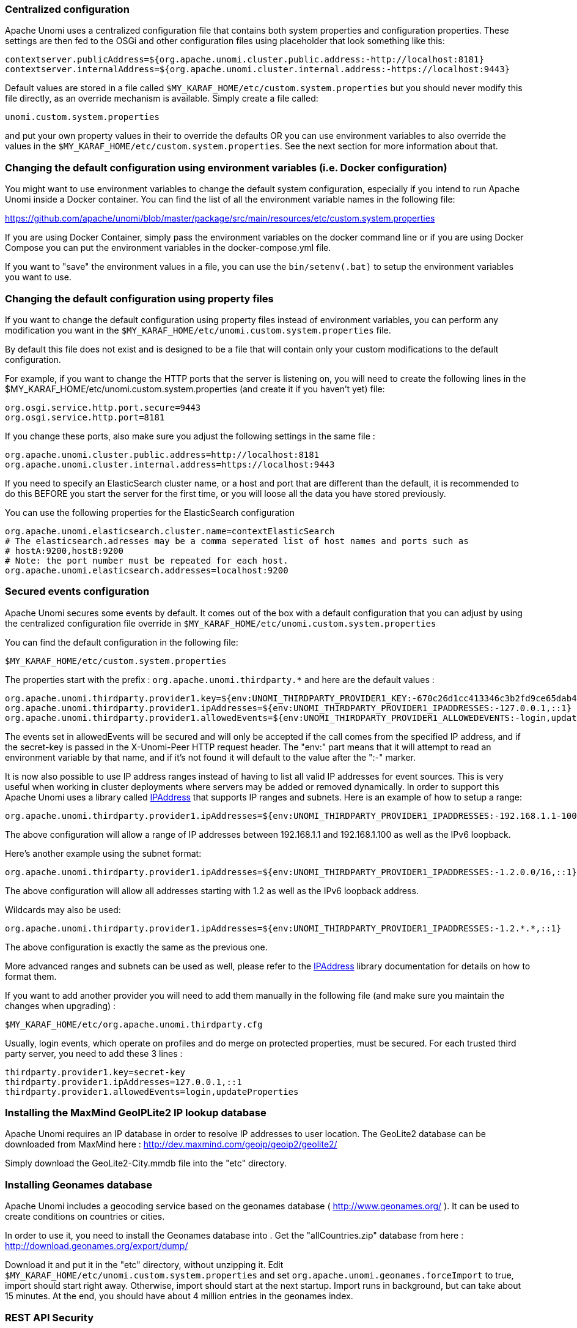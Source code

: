 //
// Licensed under the Apache License, Version 2.0 (the "License");
// you may not use this file except in compliance with the License.
// You may obtain a copy of the License at
//
//      http://www.apache.org/licenses/LICENSE-2.0
//
// Unless required by applicable law or agreed to in writing, software
// distributed under the License is distributed on an "AS IS" BASIS,
// WITHOUT WARRANTIES OR CONDITIONS OF ANY KIND, either express or implied.
// See the License for the specific language governing permissions and
// limitations under the License.
//
=== Centralized configuration

Apache Unomi uses a centralized configuration file that contains both system properties and configuration properties.
These settings are then fed to the OSGi and other configuration files using placeholder that look something like this:

[source]
----
contextserver.publicAddress=${org.apache.unomi.cluster.public.address:-http://localhost:8181}
contextserver.internalAddress=${org.apache.unomi.cluster.internal.address:-https://localhost:9443}
----

Default values are stored in a file called `$MY_KARAF_HOME/etc/custom.system.properties` but you should never modify
this file directly, as an override mechanism is available. Simply create a file called:

    unomi.custom.system.properties

and put your own property values in their to override the defaults OR you can use environment variables to also override
the values in the `$MY_KARAF_HOME/etc/custom.system.properties`. See the next section for more information about that.

=== Changing the default configuration using environment variables (i.e. Docker configuration)

You might want to use environment variables to change the default system configuration, especially if you intend to run
Apache Unomi inside a Docker container. You can find the list of all the environment variable names in the following file:

https://github.com/apache/unomi/blob/master/package/src/main/resources/etc/custom.system.properties

If you are using Docker Container, simply pass the environment variables on the docker command line or if you are using
Docker Compose you can put the environment variables in the docker-compose.yml file.

If you want to "save" the environment values in a file, you can use the `bin/setenv(.bat)` to setup the environment
variables you want to use.

=== Changing the default configuration using property files

If you want to change the default configuration using property files instead of environment variables, you can perform
any modification you want in the `$MY_KARAF_HOME/etc/unomi.custom.system.properties` file.

By default this file does not exist and is designed to be a file that will contain only your custom modifications to the
default configuration.

For example, if you want to change the HTTP ports that the server is listening on, you will need to create the
following lines in the $MY_KARAF_HOME/etc/unomi.custom.system.properties (and create it if you haven't yet) file:

[source]
----
org.osgi.service.http.port.secure=9443
org.osgi.service.http.port=8181
----

If you change these ports, also make sure you adjust the following settings in the same file :

[source]
----
org.apache.unomi.cluster.public.address=http://localhost:8181
org.apache.unomi.cluster.internal.address=https://localhost:9443
----

If you need to specify an ElasticSearch cluster name, or a host and port that are different than the default,
it is recommended to do this BEFORE you start the server for the first time, or you will loose all the data
you have stored previously.

You can use the following properties for the ElasticSearch configuration
[source]
----
org.apache.unomi.elasticsearch.cluster.name=contextElasticSearch
# The elasticsearch.adresses may be a comma seperated list of host names and ports such as
# hostA:9200,hostB:9200
# Note: the port number must be repeated for each host.
org.apache.unomi.elasticsearch.addresses=localhost:9200
----

=== Secured events configuration

Apache Unomi secures some events by default. It comes out of the box with a default configuration that you can adjust
by using the centralized configuration file override in `$MY_KARAF_HOME/etc/unomi.custom.system.properties`


You can find the default configuration in the following file:

    $MY_KARAF_HOME/etc/custom.system.properties

The properties start with the prefix : `org.apache.unomi.thirdparty.*` and here are the default values :

    org.apache.unomi.thirdparty.provider1.key=${env:UNOMI_THIRDPARTY_PROVIDER1_KEY:-670c26d1cc413346c3b2fd9ce65dab41}
    org.apache.unomi.thirdparty.provider1.ipAddresses=${env:UNOMI_THIRDPARTY_PROVIDER1_IPADDRESSES:-127.0.0.1,::1}
    org.apache.unomi.thirdparty.provider1.allowedEvents=${env:UNOMI_THIRDPARTY_PROVIDER1_ALLOWEDEVENTS:-login,updateProperties}

The events set in allowedEvents will be secured and will only be accepted if the call comes from the specified IP
address, and if the secret-key is passed in the X-Unomi-Peer HTTP request header. The "env:" part means that it will
attempt to read an environment variable by that name, and if it's not found it will default to the value after the ":-"
marker.

It is now also possible to use IP address ranges instead of having to list all valid IP addresses for event sources. This
is very useful when working in cluster deployments where servers may be added or removed dynamically. In order to support
this Apache Unomi uses a library called https://seancfoley.github.io/IPAddress/#_Toc525135541[IPAddress] that supports
IP ranges and subnets. Here is an example of how to setup a range:

    org.apache.unomi.thirdparty.provider1.ipAddresses=${env:UNOMI_THIRDPARTY_PROVIDER1_IPADDRESSES:-192.168.1.1-100,::1}

The above configuration will allow a range of IP addresses between 192.168.1.1 and 192.168.1.100 as well as the IPv6
loopback.

Here's another example using the subnet format:

    org.apache.unomi.thirdparty.provider1.ipAddresses=${env:UNOMI_THIRDPARTY_PROVIDER1_IPADDRESSES:-1.2.0.0/16,::1}

The above configuration will allow all addresses starting with 1.2 as well as the IPv6 loopback address.

Wildcards may also be used:

    org.apache.unomi.thirdparty.provider1.ipAddresses=${env:UNOMI_THIRDPARTY_PROVIDER1_IPADDRESSES:-1.2.*.*,::1}

The above configuration is exactly the same as the previous one.

More advanced ranges and subnets can be used as well, please refer to the https://seancfoley.github.io/IPAddress[IPAddress] library documentation for details on
how to format them.

If you want to add another provider you will need to add them manually in the following file (and make sure you maintain
the changes when upgrading) :

    $MY_KARAF_HOME/etc/org.apache.unomi.thirdparty.cfg

Usually, login events, which operate on profiles and do merge on protected properties, must be secured. For each
trusted third party server, you need to add these 3 lines :

[source]
----
thirdparty.provider1.key=secret-key
thirdparty.provider1.ipAddresses=127.0.0.1,::1
thirdparty.provider1.allowedEvents=login,updateProperties
----


=== Installing the MaxMind GeoIPLite2 IP lookup database

Apache Unomi requires an IP database in order to resolve IP addresses to user location.
The GeoLite2 database can be downloaded from MaxMind here :
http://dev.maxmind.com/geoip/geoip2/geolite2/[http://dev.maxmind.com/geoip/geoip2/geolite2/]

Simply download the GeoLite2-City.mmdb file into the "etc" directory.

=== Installing Geonames database

Apache Unomi includes a geocoding service based on the geonames database ( http://www.geonames.org/[http://www.geonames.org/] ). It can be
used to create conditions on countries or cities.

In order to use it, you need to install the Geonames database into . Get the "allCountries.zip" database from here :
http://download.geonames.org/export/dump/[http://download.geonames.org/export/dump/]

Download it and put it in the "etc" directory, without unzipping it.
Edit `$MY_KARAF_HOME/etc/unomi.custom.system.properties` and set `org.apache.unomi.geonames.forceImport` to true,
import should start right away.
Otherwise, import should start at the next startup. Import runs in background, but can take about 15 minutes.
At the end, you should have about 4 million entries in the geonames index.

=== REST API Security

The Apache Unomi Context Server REST API is protected using JAAS authentication and using Basic or Digest HTTP auth.
By default, the login/password for the REST API full administrative access is "karaf/karaf".

The generated package is also configured with a default SSL certificate. You can change it by following these steps :

Replace the existing keystore in $MY_KARAF_HOME/etc/keystore by your own certificate :

http://wiki.eclipse.org/Jetty/Howto/Configure_SSL[http://wiki.eclipse.org/Jetty/Howto/Configure_SSL]

Update the keystore and certificate password in $MY_KARAF_HOME/etc/unomi.custom.system.properties file :

[source]
----
org.ops4j.pax.web.ssl.keystore=${env:UNOMI_SSL_KEYSTORE:-${karaf.etc}/keystore}
org.ops4j.pax.web.ssl.password=${env:UNOMI_SSL_PASSWORD:-changeme}
org.ops4j.pax.web.ssl.keypassword=${env:UNOMI_SSL_KEYPASSWORD:-changeme}
----

You should now have SSL setup on Karaf with your certificate, and you can test it by trying to access it on port 9443.

Changing the default Karaf password can be done by modifying the `org.apache.unomi.security.root.password` in the
`$MY_KARAF_HOME/etc/unomi.custom.system.properties` file

=== Scripting security

==== Multi-layer scripting filtering system

The scripting security system is multi-layered.

For requests coming in through the /cxs/context.json endpoint, the following flow is used to secure incoming requests:

image::expression-filtering-layers.png[Expression filtering layers]

Conditions submitted through the context.json public endpoint are first sanitized, meaning that any scripting directly
injected is removed. However, as conditions can use sub conditions that include scripting, only the first directly
injected layer of scripts are removed.

The second layer is the expression filtering system, that uses an allow-listing mechanism to only accept pre-vetted
expressions (through configuration and deployment on the server side). Any unrecognized expression will not be accepted.

Finally, once the script starts executing in the scripting engine, a filtering class loader will only let the script
access classes that have been allowed.

This multi-layered approach makes it possible to retain a high level of security even if one layer is poorly
configured or abused.

For requests coming in through the secure APIs such as rules, only the condition sanitizing step is skipped,
otherwise the rest of the filtering system is the same.

==== Scripts and expressions

Apache Unomi allows using different types of expressions in the following subsystems:

- context.json filters and personalization queries
- rule conditions and actions parameters

Apache Unomi uses an integrated scripting language to provide this functionality: MVEL.
MVEL is used in rule actions as in the following example:

From https://github.com/apache/unomi/blob/unomi-1.5.x/plugins/baseplugin/src/main/resources/META-INF/cxs/rules/sessionAssigned.json[https://github.com/apache/unomi/blob/unomi-1.5.x/plugins/baseplugin/src/main/resources/META-INF/cxs/rules/sessionAssigned.json]:

[source,json]
----
{
  "metadata": {
    "id": "_ajhg9u2s5_sessionAssigned",
    "name": "Session assigned to a profile",
    "description": "Update profile visit information",
    "readOnly":true
  },

  "condition": {
    "type": "booleanCondition",
    "parameterValues": {
      "subConditions":[
        {
          "type": "eventTypeCondition",
          "parameterValues": {
            "eventTypeId": "sessionCreated"
          }
        },
        {
          "type": "eventTypeCondition",
          "parameterValues": {
            "eventTypeId": "sessionReassigned"
          }
        }

        ],
      "operator":"or"

    }
  },

  "actions": [
    {
      "parameterValues": {
        "setPropertyName": "properties.previousVisit",
        "setPropertyValue": "profileProperty::lastVisit",
        "storeInSession": false
      },
      "type": "setPropertyAction"
    },
    {
      "parameterValues": {
        "setPropertyName": "properties.lastVisit",
        "setPropertyValue": "now",
        "storeInSession": false
      },
      "type": "setPropertyAction"
    },
    {
      "parameterValues": {
        "setPropertyName": "properties.nbOfVisits",
        "setPropertyValue": "script::profile.properties.?nbOfVisits != null ? (profile.properties.nbOfVisits + 1) : 1",
        "storeInSession": false
      },
      "type": "setPropertyAction"
    }
  ]

}
----

As we see in the above example, we use an MVEL script with the setPropertyAction to set a property value.
Starting with version 1.5.2, any expression use in rules MUST be allow-listed.

By default, Apache Unomi comes with some built-in allowed expressions that cover all the internal uses cases.

Default allowed MVEL expressions (from https://github.com/apache/unomi/blob/unomi-1.5.x/plugins/baseplugin/src/main/resources/META-INF/cxs/expressions/mvel.json[https://github.com/apache/unomi/blob/unomi-1.5.x/plugins/baseplugin/src/main/resources/META-INF/cxs/expressions/mvel.json]) :

[source,json]
----
[
  "\\Q'systemProperties.goals.'+goalId+'TargetReached'\\E",
  "\\Q'now-'+since+'d'\\E",
  "\\Q'scores.'+scoringPlanId\\E",
  "\\QminimumDuration*1000\\E",
  "\\QmaximumDuration*1000\\E",
  "\\Qprofile.properties.?nbOfVisits != null ? (profile.properties.nbOfVisits + 1) : 1\\E",
  "\\Qsession != null ? session.size + 1 : 0\\E",
  "\\Q'properties.optimizationTest_'+event.target.itemId\\E",
  "\\Qevent.target.properties.variantId\\E",
  "\\Qprofile.properties.?systemProperties.goals.\\E[\\w\\_]*\\QReached != null ? (profile.properties.systemProperties.goals.\\E[\\w\\_]*\\QReached) : 'now'\\E",
  "\\Qprofile.properties.?systemProperties.campaigns.\\E[\\w\\_]*\\QEngaged != null ? (profile.properties.systemProperties.campaigns.\\E[\\w\\_]*\\QEngaged) : 'now'\\E"
]
----

If you require or are already using custom expressions, you should add a plugin to  Apache Unomi to allow for this.
The choice of a plugin was to make sure only system administrators and solution developers could provide such a
list, avoiding the possibility to provide it through an API call or another security sensitive deployment mechanism.

There is another way of allow-listing expressions through configuration, see the “scripting configuration parameters” section below.

Procedure to add allowed expressions:

1. Create a new Apache Unomi plugin project.
2. Create a JSON file in src/main/resources/META-INF/cxs/expressions/mvel.json with an array of regular expressions that will contain the allowed expressions.
3. Build the project and deploy it to Apache Unomi

Warning: Do not make regular expressions too general. They should actually be as specific as possible to avoid potential injection of malicious code.

==== Scripting expression filtering configuration parameters

Alongside with the allow-listing technology, there are new configuration parameters to control the security of the scripting engines:

[source]
----
# These parameters control the list of classes that are allowed or forbidden when executing expressions.
org.apache.unomi.scripting.allow=${env:UNOMI_ALLOW_SCRIPTING_CLASSES:-org.apache.unomi.api.Event,org.apache.unomi.api.Profile,org.apache.unomi.api.Session,org.apache.unomi.api.Item,org.apache.unomi.api.CustomItem,java.lang.Object,java.util.Map,java.util.HashMap,java.lang.Integer,org.mvel2.*}
org.apache.unomi.scripting.forbid=${env:UNOMI_FORBID_SCRIPTING_CLASSES:-}

# This parameter controls the whole expression filtering system. It is not recommended to turn it off. The main reason to turn it off would be to check if it is interfering with something, but it should always be active in production.
org.apache.unomi.scripting.filter.activated=${env:UNOMI_SCRIPTING_FILTER_ACTIVATED:-true}

# The following parameters control the filtering using regular expressions for each scripting sub-system.
# The "collections" parameter tells the expression filtering system which configurations to expect. By default only MVEL is accepted values, but in the future these might be replaced by new scripting sub-systems.
org.apache.unomi.scripting.filter.collections=${env:UNOMI_SCRIPTING_FILTER_COLLECTIONS:-mvel}

# For each scripting sub-system, there is an allow and a forbid property that reference a .json files,
# you can either edit this files or reference your own file directly in the following config.
# Note: You can add new expressions to the "allow" file, although it is better to add them inside any plugins you may be adding.
#       This configuration is only designed to compensate for the cases where something was not properly designed or to deal with compatibility issues.
#       Just be VERY careful to make your patterns AS SPECIFIC AS POSSIBLE in order to avoid introducing a way to abuse the expression filtering.
# Note: It is NOT recommended to change the built-in "forbid" value unless you are having issues with its value.
# Note: mvel-allow.json contains an empty array: [], this mean nothing is allowed, so far.
#       If you want to allow all expression, just remove the property org.apache.unomi.scripting.filter.mvel.allow, but this is not recommended
#       It's better to list your expressions, and provide them in the mvel-allow.json file
#       example: ["\\Qsession.size + 1\\E"]
org.apache.unomi.scripting.filter.mvel.allow=${env:UNOMI_SCRIPTING_FILTER_MVEL_ALLOW:-${karaf.etc}/mvel-allow.json}
org.apache.unomi.scripting.filter.mvel.forbid=${env:UNOMI_SCRIPTING_FILTER_MVEL_FORBID:-${karaf.etc}/mvel-forbid.json}

# This parameter controls the condition sanitizing done on the ContextServlet (/cxs/context.json). If will remove any expressions that start with "script::". It is not recommended to change this value, unless you run into compatibility issues.
org.apache.unomi.security.personalization.sanitizeConditions=${env:UNOMI_SECURITY_SANITIZEPERSONALIZATIONCONDITIONS:-true}
----

==== Groovy Actions

Groovy actions offer the ability to define a set of actions and action types (aka action descriptors) purely from Groovy scripts defined at runtime.

Initially submitted to Unomi through a purpose-built REST API endpoint, Groovy actions are then stored in Elasticsearch. When an event matches a rule configured to execute an action, the corresponding action is fetched from Elasticsearch and executed.

===== Anatomy of a Groovy Action

To be valid, a Groovy action must follow a particular convention which is divided in two parts:

* An annotation used to define the associated action type
* The function to be executed

Placed right before the function, the “@Action” annotation contains a set of parameter detailing how the action should be triggered.

.@Action annotation
|===
|Field name|Type|Required|Description

|id
|String
|YES
|Id of the action

|actionExecutor
|String
|YES
|Action executor contains the name of the script to call for the action type and must be prefixed with “*groovy:*”. The prefix indicates to Unomi which dispatcher to use when processing the action. The name must be the file name of the groovy file containing the action without the extension (*groovy:<filename>*).

|name
|String
|
|Action name

|hidden
|Boolean
|
|Define if the action is hidden or not. It is usually used to hide objects in a UI.

|parameters
|List<https://github.com/apache/unomi/blob/master/extensions/groovy-actions/services/src/main/java/org/apache/unomi/groovy/actions/annotations/Parameter.java[Parameter]>
|
|The parameters of the actions, also defined by annotations

|systemTags
|List<String>
|
|A (reserved) list of tags for the associated object. This is usually populated through JSON descriptors and is not meant to be modified by end users. These tags may include values that help classify associated objects.

|===

The function contained within the Groovy Action must be called `execute()` and its last instruction must be an integer.

This integer serves as an indication whether the values of the session and profile should be persisted. In general, the codes used are defined in the https://github.com/apache/unomi/blob/master/api/src/main/java/org/apache/unomi/api/services/EventService.java[EventService interface].

Each groovy actions extends by default a Base script
https://github.com/apache/unomi/blob/master/extensions/groovy-actions/services/src/main/resources/META-INF/base/BaseScript.groovy[defined here]

===== REST API

Actions can be deployed/updated/deleted via the dedicated `/cxs/groovyActions` rest endpoint.

Deploy/update an Action:
[source,bash]
----
curl -X POST 'http://localhost:8181/cxs/groovyActions' \
--user karaf:karaf \
--form 'file=@"<file location>"'
----

A Groovy Action can be updated by submitting another Action with the same id.

Delete an Action:
[source,bash]
----
curl -X DELETE 'http://localhost:8181/cxs/groovyActions/<Action id>' \
--user karaf:karaf
----

Note that when a groovy action is deleted by the API, the action type associated with this action will also be deleted.

===== Hello World!

In this short example, we’re going to create a Groovy Action that will be adding “Hello world!” to the logs whenever a new view event is triggered.

The first step consists in creating the groovy script on your filesystem, start by creating the file `helloWorldGroovyAction.groovy`:

[source,groovy]
----
@Action(id = "helloWorldGroovyAction",
        actionExecutor = "groovy:helloWorldGroovyAction",
        parameters = [@Parameter(id = "location", type = "string", multivalued = false)])
def execute() {
    logger.info("Hello {}", action.getParameterValues().get("location"))
    EventService.NO_CHANGE
}
----

As the last instruction of the script is `EventService.NO_CHANGE`, data will not be persisted.

Once the action has been created you need to submit it to Unomi (from the same folder as `helloWorldGroovyAction.groovy`).
[source,bash]
----
curl -X POST 'http://localhost:8181/cxs/groovyActions' \
--user karaf:karaf \
--form 'file=@helloWorldGroovyAction.groovy'
----

Important: A bug ( https://issues.apache.org/jira/browse/UNOMI-847[UNOMI-847] ) in Apache Unomi 2.5 and lower requires the filename of a Groovy file being submitted to be the same than the id of the Groovy action (as per the example above).

Finally, register a rule to trigger execution of the groovy action:
[source,bash]
----
curl -X POST 'http://localhost:8181/cxs/rules' \
--user karaf:karaf \
--header 'Content-Type: application/json' \
--data-raw '{
 "metadata": {
   "id": "scriptGroovyActionRule",
   "name": "Test Groovy Action Rule",
   "description": "A sample rule to test Groovy actions"
 },
 "condition": {
     "type": "eventTypeCondition",
     "parameterValues": {
       "eventTypeId": "view"
     }
 },
 "actions": [
   {
     "parameterValues": {
       "location": "world!"
     },
     "type": "helloWorldGroovyAction"
   }
 ]
}'
----

Note that this rule contains a “location” parameter, with the value “world!”, which is then used in the log message triggered by the action.

You can now use unomi to trigger a “view” event and see the corresponding message in the Unomi logs.

Once you’re done with the Hello World! action, it can be deleted using the following command:
[source,bash]
----
curl -X DELETE 'http://localhost:8181/cxs/groovyActions/helloWorldGroovyAction' \
--user karaf:karaf
----

And the corresponding rule can be deleted using the following command:
[source,bash]
----
curl -X DELETE 'http://localhost:8181/cxs/rules/scriptGroovyActionRule' \
--user karaf:karaf
----

===== Inject an OSGI service in a groovy script

It's possible to use the services provided by unomi directly in the groovy actions.

In the following example, we are going to create a groovy action that displays the number of existing profiles by using the profile service provided by unomi.

----
import org.osgi.framework.Bundle
import org.osgi.framework.BundleContext
import org.osgi.framework.FrameworkUtil
import org.apache.unomi.groovy.actions.GroovyActionDispatcher
import org.osgi.framework.ServiceReference
import org.slf4j.Logger
import org.slf4j.LoggerFactory

final Logger LOGGER = LoggerFactory.getLogger(GroovyActionDispatcher.class.getName());

@Action(id = "displayNumberOfProfilesAction", actionExecutor = "groovy:DisplayNumberOfProfilesAction", description = "Display the number of existing profiles")
def execute() {

    // Use OSGI function to get the bundleContext
    Bundle bundle = FrameworkUtil.getBundle(GroovyActionDispatcher.class);
    BundleContext context = bundle.getBundleContext();

    // Get the service reference
    ServiceReference<ProfileService> serviceReference = context.getServiceReference(ProfileService.class);

    // Get the service you are looking for
    ProfileService profileService = context.getService(serviceReference);

    // Example of displaying the number of profile
    LOGGER.info("Display profile count")
    LOGGER.info("{}", profileService.getAllProfilesCount().toString())

    return EventService.NO_CHANGE
}
----

===== Known limitation

Only the services accessible by the class loader of the GroovyActionDispatcher class can be used in the groovy actions.
That includes the services in the following packages:
----
org.apache.unomi.api.actions
org.apache.unomi.api.services
org.apache.unomi.api
org.apache.unomi.groovy.actions
org.apache.unomi.groovy.actions.annotations
org.apache.unomi.groovy.actions.services
org.apache.unomi.metrics
org.apache.unomi.persistence.spi
org.apache.unomi.services.actions;version
----

==== Scripting roadmap

Scripting will probably undergo major changes in future versions of Apache Unomi, with the likely retirement of MVEL in favor of Groovy Actions detailed above.

These changes will not happen on maintenance versions of Apache Unomi, only in the next major version. Maintenance
versions will of course maintain compatibility with existing scripting solutions.

=== Automatic profile merging

Apache Unomi is capable of merging profiles based on a common property value. In order to use this, you must
add the MergeProfileOnPropertyAction to a rule (such as a login rule for example), and configure it with the name
 of the property that will be used to identify the profiles to be merged. An example could be the "email" property,
 meaning that if two (or more) profiles are found to have the same value for the "email" property they will be merged
 by this action.

Upon merge, the old profiles are marked with a "mergedWith" property that will be used on next profile access to delete
the original profile and replace it with the merged profile (aka "master" profile). Once this is done, all cookie tracking
will use the merged profile.

To test, simply configure the action in the "login" or "facebookLogin" rules and set it up on the "email" property.
Upon sending one of the events, all matching profiles will be merged.

=== Securing a production environment

Before going live with a project, you should _absolutely_ read the following section that will help you setup a proper
secure environment for running your context server.

Step 1: Install and configure a firewall

You should setup a firewall around your cluster of context servers and/or Elasticsearch nodes. If you have an
application-level firewall you should only allow the following connections open to the whole world :

* http://localhost:8181/cxs/context.js[http://localhost:8181/cxs/context.js]
* http://localhost:8181/cxs/eventcollector[http://localhost:8181/cxs/eventcollector]

All other ports should not be accessible to the world.

For your Apache Unomi client applications (such as the Jahia CMS), you will need to make the following ports
accessible :

[source]
----
8181 (Context Server HTTP port)
9443 (Context Server HTTPS port)
----

The Apache Unomi actually requires HTTP Basic Auth for access to the Context Server administration REST API, so it is
highly recommended that you design your client applications to use the HTTPS port for accessing the REST API.

The user accounts to access the REST API are actually routed through Karaf's JAAS support, which you may find the
documentation for here :

* https://karaf.apache.org/manual/latest/#_security_2[https://karaf.apache.org/manual/latest/#_security_2]

The default username/password is

[source]
----
karaf/karaf
----

You should really change this default username/password as soon as possible. Changing the default Karaf password can be
done by modifying the `org.apache.unomi.security.root.password` in the `$MY_KARAF_HOME/etc/unomi.custom.system.properties` file

Or if you want to also change the user name you could modify the following file :

    $MY_KARAF_HOME/etc/users.properties

But you will also need to change the following property in the $MY_KARAF_HOME/etc/unomi.custom.system.properties :

    karaf.local.user = karaf

For your context servers, and for any standalone Elasticsearch nodes you will need to open the following ports for proper
node-to-node communication : 9200 (Elasticsearch REST API), 9300 (Elasticsearch TCP transport)

Of course any ports listed here are the default ports configured in each server, you may adjust them if needed.

Step 2 : Follow industry recommended best practices for securing Elasticsearch

You may find more valuable recommendations here :

* https://www.elastic.co/blog/found-elasticsearch-security[https://www.elastic.co/blog/found-elasticsearch-security]
* https://www.elastic.co/blog/scripting-security[https://www.elastic.co/blog/scripting-security]

Step 4 : Setup a proxy in front of the context server

As an alternative to an application-level firewall, you could also route all traffic to the context server through
a proxy, and use it to filter any communication.

=== Integrating with an Apache HTTP web server

If you want to setup an Apache HTTP web server in from of Apache Unomi, here is an example configuration using
mod_proxy.

In your Unomi package directory, in $MY_KARAF_HOME/etc/unomi.custom.system.properties setup the public address for
the hostname `unomi.apache.org`:

org.apache.unomi.cluster.public.address=https://unomi.apache.org/
org.apache.unomi.cluster.internal.address=http://192.168.1.1:8181

and you will also need to change the cookie domain in the same file:

org.apache.unomi.profile.cookie.domain=apache.org

Main virtual host config:

[source]
----
<VirtualHost *:80>
        Include /var/www/vhosts/unomi.apache.org/conf/common.conf
</VirtualHost>

<IfModule mod_ssl.c>
    <VirtualHost *:443>
        Include /var/www/vhosts/unomi.apache.org/conf/common.conf

        SSLEngine on

        SSLCertificateFile    /var/www/vhosts/unomi.apache.org/conf/ssl/24d5b9691e96eafa.crt
        SSLCertificateKeyFile /var/www/vhosts/unomi.apache.org/conf/ssl/apache.org.key
        SSLCertificateChainFile /var/www/vhosts/unomi.apache.org/conf/ssl/gd_bundle-g2-g1.crt

        <FilesMatch "\.(cgi|shtml|phtml|php)$">
                SSLOptions +StdEnvVars
        </FilesMatch>
        <Directory /usr/lib/cgi-bin>
                SSLOptions +StdEnvVars
        </Directory>
        BrowserMatch "MSIE [2-6]" \
                nokeepalive ssl-unclean-shutdown \
                downgrade-1.0 force-response-1.0
        BrowserMatch "MSIE [17-9]" ssl-unclean-shutdown

    </VirtualHost>
</IfModule>
----

common.conf:

[source]
----
ServerName unomi.apache.org
ServerAdmin webmaster@apache.org

DocumentRoot /var/www/vhosts/unomi.apache.org/html
CustomLog /var/log/apache2/access-unomi.apache.org.log combined
<Directory />
        Options FollowSymLinks
        AllowOverride None
</Directory>
<Directory /var/www/vhosts/unomi.apache.org/html>
        Options FollowSymLinks MultiViews
        AllowOverride None
        Order allow,deny
        allow from all
</Directory>
<Location /cxs>
    Order deny,allow
    deny from all
    allow from 88.198.26.2
    allow from www.apache.org
</Location>

RewriteEngine On
RewriteCond %{REQUEST_METHOD} ^(TRACE|TRACK)
RewriteRule .* - [F]
ProxyPreserveHost On
ProxyPass /server-status !
ProxyPass /robots.txt !

RewriteCond %{HTTP_USER_AGENT} Googlebot [OR]
RewriteCond %{HTTP_USER_AGENT} msnbot [OR]
RewriteCond %{HTTP_USER_AGENT} Slurp
RewriteRule ^.* - [F,L]

ProxyPass / http://localhost:8181/ connectiontimeout=20 timeout=300 ttl=120
ProxyPassReverse / http://localhost:8181/
----

=== Changing the default tracking location

When performing localhost requests to Apache Unomi, a default location will be used to insert values into the session
to make the location-based personalization still work. You can modify the default location settings using the
centralized configuration file (`$MY_KARAF_HOME/etc/unomi.custom.system.properties`).

Here are the default values for the location settings :

[source]
----
# The following settings represent the default position that is used for localhost requests
org.apache.unomi.ip.database.location=${env:UNOMI_IP_DB:-${karaf.etc}/GeoLite2-City.mmdb}
org.apache.unomi.ip.default.countryCode=${env:UNOMI_IP_DEFAULT_COUNTRYCODE:-CH}
org.apache.unomi.ip.default.countryName=${env:UNOMI_IP_DEFAULT_COUNTRYNAME:-Switzerland}
org.apache.unomi.ip.default.city=${env:UNOMI_IP_DEFAULT_CITY:-Geneva}
org.apache.unomi.ip.default.subdiv1=${env:UNOMI_IP_DEFAULT_SUBDIV1:-2660645}
org.apache.unomi.ip.default.subdiv2=${env:UNOMI_IP_DEFAULT_SUBDIV2:-6458783}
org.apache.unomi.ip.default.isp=${env:UNOMI_IP_DEFAULT_ISP:-Cablecom}
org.apache.unomi.ip.default.latitude=${env:UNOMI_IP_DEFAULT_LATITUDE:-46.1884341}
org.apache.unomi.ip.default.longitude=${env:UNOMI_IP_DEFAULT_LONGITUDE:-6.1282508}
----

You might want to change these for testing or for demonstration purposes.

=== Apache Karaf SSH Console

The Apache Karaf SSH console is available inside Apache Unomi, but the port has been changed from the default value of
8101 to 8102 to avoid conflicts with other Karaf-based products. So to connect to the SSH console you should use:

[source]
----
ssh -p 8102 karaf@localhost
----

or the user/password you have setup to protect the system if you have changed it. You can find the list of Apache Unomi
shell commands in the "Shell commands" section of the documentation.

=== ElasticSearch authentication and security

With ElasticSearch 7, it's possible to secure the access to your data. (see https://www.elastic.co/guide/en/elasticsearch/reference/7.17/configuring-stack-security.html[https://www.elastic.co/guide/en/elasticsearch/reference/7.17/configuring-stack-security.html] and https://www.elastic.co/guide/en/elasticsearch/reference/7.17/secure-cluster.html[https://www.elastic.co/guide/en/elasticsearch/reference/7.17/secure-cluster.html])

==== User authentication !

If your ElasticSearch have been configured to be only accessible by authenticated users, edit `etc/org.apache.unomi.persistence.elasticsearch.cfg` to add the following settings:

[source]
----
username=USER
password=PASSWORD
----

==== SSL communication

By default Unomi will communicate with ElasticSearch using `http`
but you can configure your ElasticSearch server(s) to allow encrypted request using `https`.

You can follow this documentation to enable SSL on your ElasticSearch server(s): https://www.elastic.co/guide/en/elasticsearch/reference/7.17/security-basic-setup-https.html[https://www.elastic.co/guide/en/elasticsearch/reference/7.17/security-basic-setup-https.html]

If your ElasticSearch is correctly configure to encrypt communications on `https`:

Just edit `etc/org.apache.unomi.persistence.elasticsearch.cfg` to add the following settings:

[source]
----
sslEnable=true
----

By default, certificates will have to be configured on the Apache Unomi server to be able to trust the identity
of the ElasticSearch server(s). But if you need to trust all certificates automatically, you can use this setting:

[source]
----
sslTrustAllCertificates=true
----

==== Permissions

Apache Unomi requires a particular set of Elasticsearch permissions for its operation.

If you are using Elasticsearch in a production environment, you will most likely need to fine tune permissions given to the user used by Unomi.

The following permissions are required by Unomi:

 - required cluster privileges: `manage` OR `all`
 - required index privileges on unomi indices: `write, manage, read` OR `all`

=== Health Check Extension

The Health Check extension provides a way to check is required Unomi components are 'live'.

It consists in a simple http endpoint that provide a JSON view of integrated health checks. It can then be used to determine if the server
is up and running and can serve requests.

The health check endpoint is available at the following URL: /health/check and returns a simple JSON response that includes all health check provider responses.

Basic Http Authentication enforce security for the health check endpoint using the existing karaf realm. The user needs to have the specific role **health**
to access the endpoint. Users and roles can be configured in the etc/users.properties file. By default, a login/pass health/health is configured.

Specific configuration is located in : org.apache.unomi.healthcheck.cfg  Existing health checks are using configuration from that file, including authentication realm.

Existing health checks gives information about :
- Karaf (as soon as the karaf container is started, that check is LIVE)
- Elasticsearch (connection to elasticsearch cluster and its health)
- Unomi (unomi bundles status)
- Persistence (unomi to elasticsearch binding)
- Cluster health (unomi cluster status and nodes information)

All healthcheck can have a status :
- DOWN (service is not available)
- UP (service is up but does not respond to request (starting or misconfigured))
- LIVE (service is ready to serve request)
- ERROR (an error occurred during service health check)

Any subsystem health check have a timeout of 400ms where check is cancelled and will be returned as error.

Typical response to /health/check when unomi NOT started is :

[source,json]
----
[
  {
    "name":"karaf",
    "status":"LIVE",
    "collectingTime":0
  },
  {
    "name":"cluster",
    "status":"DOWN",
    "collectingTime":0
  },
  {
    "name":"elasticsearch",
    "status":"LIVE",
    "collectingTime":6
  },
  {
    "name":"persistence",
    "status":"DOWN",
    "collectingTime":0
  },
  {
    "name":"unomi",
    "status":"DOWN",
    "collectingTime":0
  }
]
----

Existing health check can be extended by adding specific provider in the extension. A provider is a class that implements the HealthCheckProvider interface.

[source,java]
----
package org.apache.unomi.healthcheck;

public interface HealthCheckProvider {
    String name();
    HealthCheckResponse execute();
}
----

Calls to provider are supposed to be done at a regular rate (every 15 seconds for example) and should be fast to execute. Feel free to include any caching strategy if needed.


==== Configuration

Healthcheck extension configuration is located in the file etc/org.apache.unomi.healthcheck.cfg

Extension can be enabled by setting the property `enabled` to `true`. An environment variable can be used to set this property : UNOMI_HEALTHCHECK_ENABLED.
You must restart the bundle for that config to take effect.

By default, all healthcheck providers are included but the list of those included providers can be customized by setting the property `providers` with a comma separated list of provider names. An environment variable can be used to set this property : UNOMI_HEALTHCHECK_PROVIDERS.
Karaf provider is the one needed by healthcheck (always LIVE), it cannot be ignored.

The timeout used for each health check can be set by setting the property `timeout` to the desired value in milliseconds. An environment variable can be used to set this property : UNOMI_HEALTHCHECK_TIMEOUT
